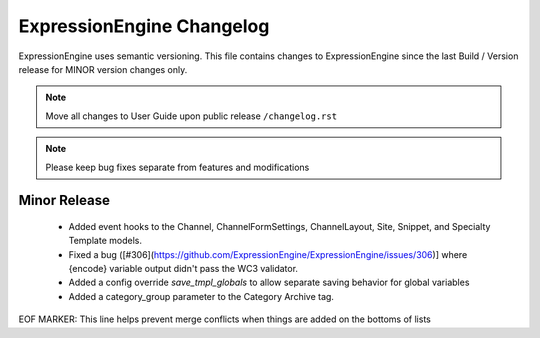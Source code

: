 ##########################
ExpressionEngine Changelog
##########################

ExpressionEngine uses semantic versioning. This file contains changes to ExpressionEngine since the last Build / Version release for MINOR version changes only.

.. note:: Move all changes to User Guide upon public release ``/changelog.rst``

.. note:: Please keep bug fixes separate from features and modifications


*************
Minor Release
*************

  - Added event hooks to the Channel, ChannelFormSettings, ChannelLayout, Site, Snippet, and Specialty Template models.
  - Fixed a bug ([#306](https://github.com/ExpressionEngine/ExpressionEngine/issues/306)] where {encode} variable output didn't pass the WC3 validator.
  - Added a config override `save_tmpl_globals` to allow separate saving behavior for global variables
  - Added a category_group parameter to the Category Archive tag.


EOF MARKER: This line helps prevent merge conflicts when things are
added on the bottoms of lists
